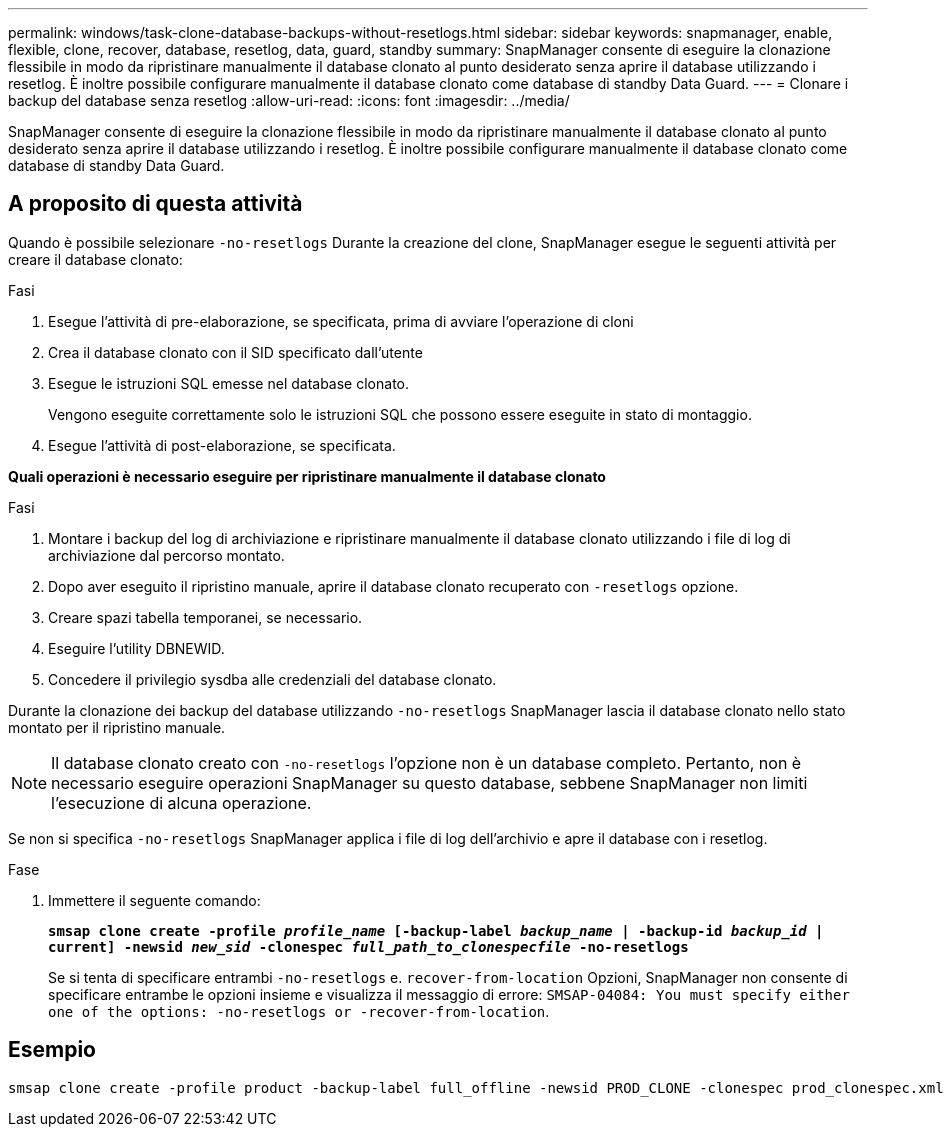 ---
permalink: windows/task-clone-database-backups-without-resetlogs.html 
sidebar: sidebar 
keywords: snapmanager, enable, flexible, clone, recover, database, resetlog, data, guard, standby 
summary: SnapManager consente di eseguire la clonazione flessibile in modo da ripristinare manualmente il database clonato al punto desiderato senza aprire il database utilizzando i resetlog. È inoltre possibile configurare manualmente il database clonato come database di standby Data Guard. 
---
= Clonare i backup del database senza resetlog
:allow-uri-read: 
:icons: font
:imagesdir: ../media/


[role="lead"]
SnapManager consente di eseguire la clonazione flessibile in modo da ripristinare manualmente il database clonato al punto desiderato senza aprire il database utilizzando i resetlog. È inoltre possibile configurare manualmente il database clonato come database di standby Data Guard.



== A proposito di questa attività

Quando è possibile selezionare `-no-resetlogs` Durante la creazione del clone, SnapManager esegue le seguenti attività per creare il database clonato:

.Fasi
. Esegue l'attività di pre-elaborazione, se specificata, prima di avviare l'operazione di cloni
. Crea il database clonato con il SID specificato dall'utente
. Esegue le istruzioni SQL emesse nel database clonato.
+
Vengono eseguite correttamente solo le istruzioni SQL che possono essere eseguite in stato di montaggio.

. Esegue l'attività di post-elaborazione, se specificata.


*Quali operazioni è necessario eseguire per ripristinare manualmente il database clonato*

.Fasi
. Montare i backup del log di archiviazione e ripristinare manualmente il database clonato utilizzando i file di log di archiviazione dal percorso montato.
. Dopo aver eseguito il ripristino manuale, aprire il database clonato recuperato con `-resetlogs` opzione.
. Creare spazi tabella temporanei, se necessario.
. Eseguire l'utility DBNEWID.
. Concedere il privilegio sysdba alle credenziali del database clonato.


Durante la clonazione dei backup del database utilizzando `-no-resetlogs` SnapManager lascia il database clonato nello stato montato per il ripristino manuale.


NOTE: Il database clonato creato con `-no-resetlogs` l'opzione non è un database completo. Pertanto, non è necessario eseguire operazioni SnapManager su questo database, sebbene SnapManager non limiti l'esecuzione di alcuna operazione.

Se non si specifica `-no-resetlogs` SnapManager applica i file di log dell'archivio e apre il database con i resetlog.

.Fase
. Immettere il seguente comando:
+
`*smsap clone create -profile _profile_name_ [-backup-label _backup_name_ | -backup-id _backup_id_ | current] -newsid _new_sid_ -clonespec _full_path_to_clonespecfile_ -no-resetlogs*`

+
Se si tenta di specificare entrambi `-no-resetlogs` e. `recover-from-location` Opzioni, SnapManager non consente di specificare entrambe le opzioni insieme e visualizza il messaggio di errore: `SMSAP-04084: You must specify either one of the options: -no-resetlogs or -recover-from-location`.





== Esempio

[listing]
----
smsap clone create -profile product -backup-label full_offline -newsid PROD_CLONE -clonespec prod_clonespec.xml -label prod_clone-reserve -no-reset-logs
----